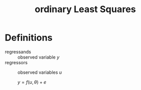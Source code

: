:PROPERTIES:
:ID:       76330719-33bf-4cf9-ae22-a3ec969fa1d9
:END:
#+title: ordinary Least Squares

* Definitions
- regressands :: observed variable $y$
- regressors :: observed variables $u$

  $y=f(u,\theta)+e$

